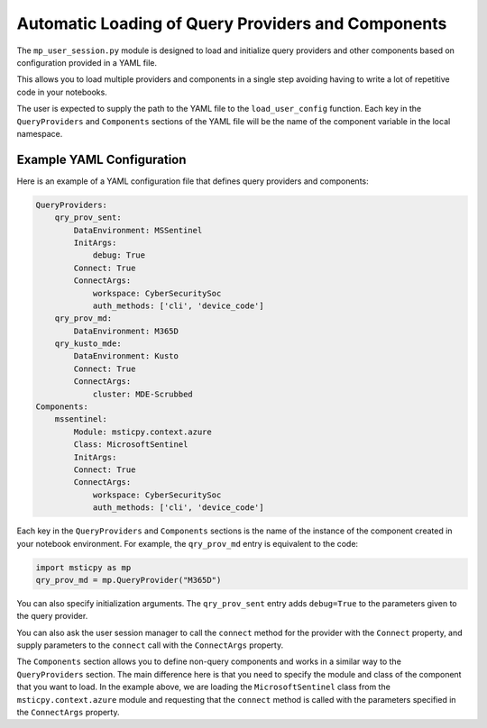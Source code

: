 Automatic Loading of Query Providers and Components
===================================================

The ``mp_user_session.py`` module is designed to load and initialize query providers and other
components based on configuration provided in a YAML file.

This allows you to load multiple providers and components in a single step avoiding having to
write a lot of repetitive code in your notebooks.

The user is expected to supply the path to the YAML file to the ``load_user_config`` function.
Each key in the ``QueryProviders`` and ``Components`` sections of the YAML file will be the name
of the component variable in the local namespace.

Example YAML Configuration
--------------------------

Here is an example of a YAML configuration file that defines query providers and components:

.. code-block:: yaml

    QueryProviders:
        qry_prov_sent:
            DataEnvironment: MSSentinel
            InitArgs:
                debug: True
            Connect: True
            ConnectArgs:
                workspace: CyberSecuritySoc
                auth_methods: ['cli', 'device_code']
        qry_prov_md:
            DataEnvironment: M365D
        qry_kusto_mde:
            DataEnvironment: Kusto
            Connect: True
            ConnectArgs:
                cluster: MDE-Scrubbed
    Components:
        mssentinel:
            Module: msticpy.context.azure
            Class: MicrosoftSentinel
            InitArgs:
            Connect: True
            ConnectArgs:
                workspace: CyberSecuritySoc
                auth_methods: ['cli', 'device_code']

Each key in the ``QueryProviders`` and ``Components`` sections is the name of the instance of the
component created in your notebook environment. For example, the ``qry_prov_md`` entry is
equivalent to the code:

.. code-block:: python

    import msticpy as mp
    qry_prov_md = mp.QueryProvider("M365D")

You can also specify initialization arguments. The ``qry_prov_sent`` entry adds ``debug=True`` to
the parameters given to the query provider.

You can also ask the user session manager to call the ``connect`` method for the provider with the
``Connect`` property, and supply parameters to the ``connect`` call with the ``ConnectArgs``
property.

The ``Components`` section allows you to define non-query components and works in a similar way to
the ``QueryProviders`` section. The main difference here is that you need to specify the module and
class of the component that you want to load. In the example above, we are loading the
``MicrosoftSentinel`` class from the ``msticpy.context.azure`` module and requesting that the
``connect`` method is called with the parameters specified in the ``ConnectArgs`` property.
